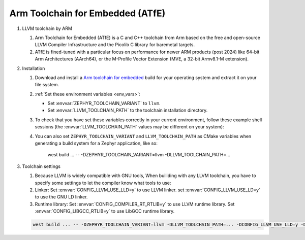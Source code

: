 .. _toolchain_atfe:

Arm Toolchain for Embedded (ATfE)
#################################

#. LLVM toolchain by ARM

   #. Arm Toolchain for Embedded (ATfE) is a C and C++ toolchain from Arm based
      on the free and open-source LLVM Compiler Infrastructure and the Picolib C
      library for baremetal targets.

   #. ATfE is fined-tuned with a particular focus on performance for newer
      ARM products (post 2024) like 64-bit Arm Architectures (AArch64),
      or the M-Profile Vector Extension (MVE, a 32-bit Armv8.1-M extension).

#. Installation

   #. Download and install a `Arm toolchain for embedded`_ build for your operating system
      and extract it on your file system.

   #. :ref:`Set these environment variables <env_vars>`:

      - Set :envvar:`ZEPHYR_TOOLCHAIN_VARIANT` to ``llvm``.
      - Set :envvar:`LLVM_TOOLCHAIN_PATH` to the toolchain installation directory.

   #. To check that you have set these variables correctly in your current
      environment, follow these example shell sessions (the
      :envvar:`LLVM_TOOLCHAIN_PATH` values may be different on your system):

      .. tabs::

         .. group-tab:: Ubuntu

            .. code-block:: bash

               echo $ZEPHYR_TOOLCHAIN_VARIANT
               llvm
               echo $LLVM_TOOLCHAIN_PATH
               /home/you/Downloads/ATfE

         .. group-tab:: macOS

            .. code-block:: bash

               echo $ZEPHYR_TOOLCHAIN_VARIANT
               llvm
               echo $LLVM_TOOLCHAIN_PATH
               /home/you/Downloads/ATfE

         .. group-tab:: Windows

            .. code-block:: powershell

               > echo %ZEPHYR_TOOLCHAIN_VARIANT%
               llvm
               > echo %LLVM_TOOLCHAIN_PATH%
               C:\ATfE

      .. _toolchain_env_var:

   #. You can also set ``ZEPHYR_TOOLCHAIN_VARIANT`` and ``LLVM_TOOLCHAIN_PATH`` as CMake
      variables when generating a build system for a Zephyr application, like so:

         .. code-block:: console

         west build ... -- -DZEPHYR_TOOLCHAIN_VARIANT=llvm -DLLVM_TOOLCHAIN_PATH=...

#. Toolchain settings

   #. Because LLVM is widely compatible with GNU tools, When builiding with any
      LLVM toolchain, you have to specify some settings to let the compiler
      know what tools to use:

   #. Linker:
      Set :envvar:`CONFIG_LLVM_USE_LLD=y` to use LLVM linker.
      set :envvar:`CONFIG_LLVM_USE_LD=y` to use the GNU LD linker.

   #. Runtime library:
      Set :envvar:`CONFIG_COMPILER_RT_RTLIB=y` to use LLVM runtime library.
      Set :envvar:`CONFIG_LIBGCC_RTLIB=y` to use LibGCC runtime library.

   .. code-block:: console

      west build ... -- -DZEPHYR_TOOLCHAIN_VARIANT=llvm -DLLVM_TOOLCHAIN_PATH=... -DCONFIG_LLVM_USE_LLD=y -DCONFIG_COMPILER_RT_RTLIB=y

.. _Arm Toolchain for Embedded: https://developer.arm.com/Tools%20and%20Software/Arm%20Toolchain%20for%20Embedded
